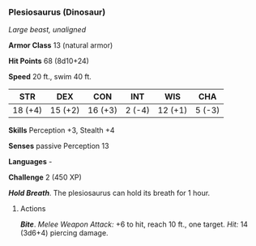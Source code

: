 *** Plesiosaurus (Dinosaur)
:PROPERTIES:
:CUSTOM_ID: plesiosaurus-dinosaur
:END:
/Large beast, unaligned/

*Armor Class* 13 (natural armor)

*Hit Points* 68 (8d10+24)

*Speed* 20 ft., swim 40 ft.

| STR     | DEX     | CON     | INT    | WIS     | CHA    |
|---------+---------+---------+--------+---------+--------|
| 18 (+4) | 15 (+2) | 16 (+3) | 2 (-4) | 12 (+1) | 5 (-3) |

*Skills* Perception +3, Stealth +4

*Senses* passive Perception 13

*Languages* -

*Challenge* 2 (450 XP)

*/Hold Breath/*. The plesiosaurus can hold its breath for 1 hour.

****** Actions
:PROPERTIES:
:CUSTOM_ID: actions
:END:
*/Bite/*. /Melee Weapon Attack:/ +6 to hit, reach 10 ft., one target.
/Hit:/ 14 (3d6+4) piercing damage.
